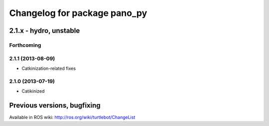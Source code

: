 ^^^^^^^^^^^^^^^^^^^^^^^^^^^^^
Changelog for package pano_py
^^^^^^^^^^^^^^^^^^^^^^^^^^^^^

2.1.x - hydro, unstable
=======================

Forthcoming
-----------

2.1.1 (2013-08-09)
------------------
* Catkinization-related fixes

2.1.0 (2013-07-19)
------------------
* Catikinized


Previous versions, bugfixing
============================

Available in ROS wiki: http://ros.org/wiki/turtlebot/ChangeList
